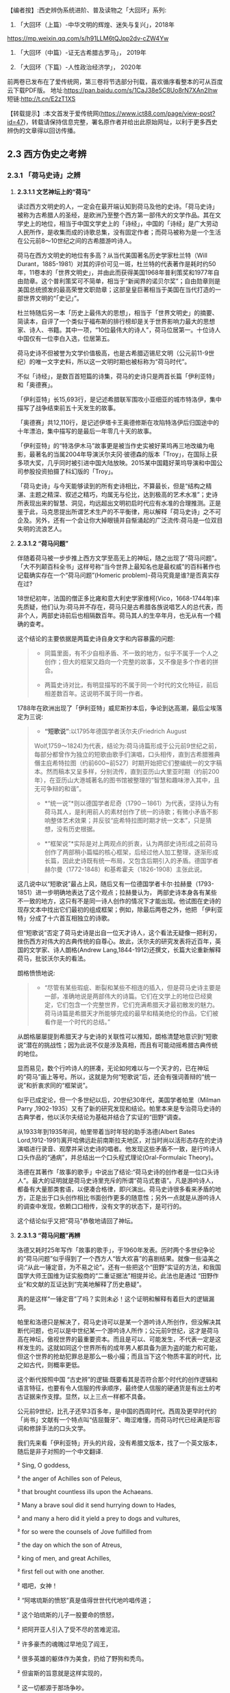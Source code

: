 
【编者按】:西史辨伪系统进阶、普及读物之「大回环」系列:

1. 「大回环（上篇）-中华文明的辉煌、迷失与复兴」，2018年
https://mp.weixin.qq.com/s/h91LLM6tQJpp2dv-cZW4Yw

2. 「大回环（中篇）-证无古希腊古罗马」， 2019年

3. 「大回环（下篇）-人性政治经济学」， 2020年
前两卷已发布在了爱传统网，第三卷将节选部分刊载，喜欢循序看整本的可从百度云下载PDF版。
地址:https://pan.baidu.com/s/1CaJ38e5C8Uo8rN7XAn2lhw
短链:http://t.cn/E2zT1XS

【转载提示】:本文首发于爱传统网(https://www.ict88.com/page/view-post?id=47)，转载请保持信息完整，署名原作者并给出此原始网址，以利于更多西史辨伪的文章得以回访传播。 

[[./img/25-0.png]][[./img/25-1.png]]    

** *2.3 西方伪史之考辨*

*** *2.3.1 「荷马史诗」之辨*

**** *2.3.1.1 文艺神坛上的“荷马”*

读过西方文明史的人，一定会在最开端认知到荷马及他的史诗。「荷马史诗」被称为古希腊人的圣经，是欧洲乃至整个西方第一部伟大的文学作品。其在文学史上的地位，相当于中国文学史上的「诗经」，中国的「诗经」是广大劳动人民所作，是收集而成的诗歌总集，没有固定作者；而荷马被称为是一个生活在公元前8～10世纪之间的古希腊游吟诗人。

荷马在西方文明史的地位有多高？从当代美国著名历史学家杜兰特（Will
Durant，1885-1981）对其的评价可见一斑，杜兰特的代表著作是耗时约50年，11卷本的「世界文明史」，并由此而获得美国1968年普利策奖和1977年自由勋章。这个普利策奖可不简单，相当于“新闻界的诺贝尔奖”；自由勋章则是美国总统颁发的最高荣誉文职勋章；这部皇皇巨著相当于美国在当代打造的一部世界文明的“「史记」”。

杜兰特随后另一本「历史上最伟大的思想」，相当于「世界文明史」的摘要、简读本，自评了一个类似于福布斯的排行榜却是关于世界影响力最大的思想家、诗人、书籍。其中一项，“10位最伟大的诗人”，荷马位居第一。十位诗人中国仅有一位李白入选，位居第五。

荷马史诗不但被誉为文学价值极高，也是古希腊迈锡尼文明（公元前11-9世纪）的唯一文字史料，所以这一文明时期也被标称为“荷马时代”。

不似「诗经」，是数百首短篇的诗集，荷马的史诗只是两首长篇「伊利亚特」和「奥德赛」。

「伊利亚特」长15,693行，是记述希腊联军围攻小亚细亚的城市特洛伊，集中描写了战争结束前五十天发生的故事。

「奥德赛」共12,110行，是记述伊塔卡王奥德修斯在攻陷特洛伊后归国途中的十年漂泊，集中描写的是最后一年零几十天的故事。

「伊利亚特」的“特洛伊木马”故事更是被当作史实被好莱坞再三地改编为电影，最著名的当属2004年导演沃尔夫冈·彼德森的版本「Troy」，在国际上获多项大奖，几乎同时被引进中国大陆放映。2015某中国籍好莱坞导演和中国公司参股投资拍摄了科幻版的「Troy」。

「荷马史诗」与今天能够读到的所有史诗相比，不算最长，但是“结构之精湛、主题之精深、叙述之精巧，均属无与伦比，达到极高的艺术水准”；史诗所表现出来的智慧、洞见，均远超出文明初启时代应有水准的合理推测。正是鉴于此，马克思提出所谓艺术生产的不平衡律，用以解释「荷马史诗」之不可企及。另外，还有一个会让你大掉眼镜并自惭涌起的广泛流传:荷马是一位双目失明的流浪艺人。

**** *2.3.1.2 “荷马问题”*

伴随着荷马被一步步推上西方文学至高无上的神坛，随之出现了“荷马问题”。「大不列颠百科全书」这样号称“当今世界上最知名也是最权威”的百科著作也记载确实存在一个“荷马问题”(Homeric
problem)-荷马究竟是谁?是否真实存在过?

18世纪初年，法国的僧正多比雍和意大利史学家维柯(Vico，1668-1744年)率先质疑，他们认为:荷马并不存在，荷马只是古希腊各族说唱艺人的总代表，而非个人，两部史诗前后也相隔数百年。荷马其人的生卒年月，也无从有一个精确的查考。

这个结论的主要依据是两篇史诗自身文字和内容暴露的问题:

#+begin_quote
- 同篇里面，有不少自相矛盾、不一致的地方，似乎不属于一个人之创作；但大的框架又趋向一个完整的故事，又不像是多个作者的拼合。

- 两篇史诗对比，有明显描写的不属于同一个时代的文化特征，前后相差数百年。这说明不属于同一作者。

#+end_quote

1788年在欧洲出现了「伊利亚特」威尼斯抄本后，争论到达高潮，最后尘埃落定为三说:

#+begin_quote
- *“短歌说”*:以1795年德国学者沃尔夫(Friedrich August
Wolf,1759～1824)为代表，结论为:荷马诗篇形成于公元前9世纪之前，每部分都曾作为独立的短歌由歌手们演唱，口头相传，直到古希腊雅典僭主庇希特拉图（约前600~前527）时期开始把它们整编统一的文字稿本。然而稿本又呈多样，分别流传，直到亚历山大里亚时期（约前200年），在亚历山大港城著名的图书馆被整理的“智慧和趣味渗入其中，且无可争辩的和谐”。

- *“统一说”*则以德国学者尼奇（1790－1861）为代表，坚持认为有荷马其人，是利用前人的素材创作了统一的诗歌；有微小矛盾不影响整体艺术效果；并反驳“庇希特拉图时期才统一文本”，只是猜想，没有历史根据。

- *“框架说”*实际是对上两观点的折衷，认为两部史诗形成之前荷马创作了两部稍小篇幅的核心框架，后经过他人加工整理，逐渐形成长篇，因此史诗既有统一布局，又包含后期引入的矛盾。德国学者赫尔曼（1772-1848）和基希霍夫（1826-1908）主张此说。

#+end_quote

这几说中以“短歌说”最占上风，随后又有一位德国学者卡尔·拉赫曼（1793-1851）进一步明确地表达了这个观点；拉赫曼认为，
两部史诗本身各有某些不一致的地方，这只有不是同一诗人创作的情况下才能出现。他试图在史诗的现存文本中找出它们最初的组成框架；例如，除最后两卷之外，他把
「伊利亚特」分成了十六首互相独立的诗歌。

但“短歌说”否定了荷马史诗是出自一位天才诗人，这个看法无疑像一把利刃，挫伤西方对伟大的古典传统的自尊心。故此，沃尔夫的研究发表将近百年，英国的文学家、诗人朗格(Andrew
Lang,1844-1912)还撰文，长篇大论重新解释荷马，批驳沃尔夫的看法。

朗格愤愤地说:

#+begin_quote
- “尽管有某些瑕疵、断裂和某些不相连的插入，但是荷马史诗主要是一部，准确地说是两部伟大的诗篇。它们在文学上的地位已经奠定，它们包含一个完整世界，它们充满希腊天才最初散发的魅力。荷马诗篇是希腊天才所能够完成的最早和精美绝伦的作品，它们被看作是一个时代的总结。”

#+end_quote

从朗格屡屡提到希腊天才与史诗的关联性可以推知，朗格清楚地意识到“短歌说”潜在的挑战性；因为此说不仅是涉及真相，而且有可能动摇希腊古典传统的地位。

显而易见，数个行吟诗人的拼凑，无论如何难以与一个天才的，已在神坛的“荷马”画上等号。所以，这就是为何“短歌说”后，还会有强词善辩的“统一说”和折衷求同的“框架说”。

似乎已成定论，但一个多世纪以后，20世纪30年代，美国学者帕里（Milman Parry
,1902-1935）又有了新的研究发现和结论。帕里本来是专治荷马史诗的古典学者，他以沃尔夫结论为基础并结合了实证的“田野”调查。

从1933年到1935年间，帕里带着当时年轻的助手洛德(Albert Bates
Lord,1912-1991)离开哈佛远赴前南斯拉夫地区，对当时尚以活形态存在的史诗演唱进行录音、观摩并采访史诗的唱者。他发现这些矛盾不一致，是行吟诗人口头作品的“通病”，并总结出一个口头程式理论(Oral-Formulaic
Theory)。

洛德在其著作「故事的歌手」中说出了结论:“荷马史诗的创作者是一位口头诗人”。最大的证明就是荷马史诗里充斥的所谓“荷马式套语”。凡是游吟诗人，都备有大量那类套语，以便凑合格律，即兴演出。荷马史诗很多看来矛盾的地方，正是出于口头创作相比书面创作更多的随意性；另外一点就是从游吟诗人的调查中发现，依赖口口相传，没有文字的状态下，是可行的。

这个结论似乎又把“荷马”恭敬地请回了神坛。

**** *2.3.1.3 “荷马问题”再辨*

洛德又耗时25年写作「故事的歌手」，于1960年发表。历时两个多世纪争论的“荷马问题”似乎得到了一个西方人“皆大欢喜”的喜剧结果。就像一些溢美之词:“从此一锤定音，为不易之论”。还有一些把这个“田野”实证的方法，和我国国学大师王国维为证实殷商的“二重证据法”相提并论。此法也是通过
“田野作业”和文献的互证达到“完美地解释了历史悬疑”。

真的是这样“一锤定音”了吗？实则未必！这个证明和解释有着巨大的逻辑漏洞。

帕里和洛德只是解决了，荷马史诗可以是某一个游吟诗人所创作，但没解决其断代问题，也可以是中世纪某一个游吟诗人所作；公元前9世纪，这才是荷马高在神坛，傲视世界的最重要资本。而且是可以、可能发生，不代表一定是这样发生的。这就如同这个世界所有的成年男人都具备为匪为盗的能力和可能，但这个世界的抢劫犯罪总是那么一极小撮；而且当下这个物质丰富的时代，比之如古代，则概率更低。

这个断代按照中国
“古史辨”的逻辑:既要看其是否符合那个时代的创作逻辑和语言特征，也要有令人信服的传承顺序，最终使人信服的硬通货是有出土的考古证据来作支撑。显然，以上三点一样都不具备。

公元前9世纪，比孔子还早3百多年，是中国的西周时代。西周及更早时代的「尚书」文献有一个特点叫“佶屈聱牙”、晦涩难懂，而荷马时代已经满是形容词和修辞手法的口头文学。

我们先来看「伊利亚特」开头的片段，没有希腊文版本，找了一个英文版本，随后是非子对照的一个中文翻译.

²   Sing, O goddess, 

²   the anger of Achilles son of Peleus,

²   that brought countless ills upon the Achaeans. 

²   Many a brave soul did it send hurrying down to Hades,

²   and many a hero did it yield a prey to dogs and vultures, 

²   for so were the counsels of Jove fulfilled from 

²   the day on which the son of Atreus,

²   king of men, and great Achilles, 

²   first fell out with one another.

²   唱吧，女神！

²   “阿喀琉斯的愤怒”真是值得世世代代地吟唱传道；

²   这个珀琉斯的儿子一股要命的愤怒，

²   把阿开亚人引入了受不尽的苦难泥沼。

²   许多豪杰的魂魄过早地见了阎王，

²   很多英雄的躯体作为美食，扔给了野狗和秃鸟。

²   但宙斯的旨意就是这样实现的，

²   这一切都源于那场争吵。

²   阿特柔斯之子、民众的国王阿伽门农，

²   和伟大的阿喀琉斯之间，

²   敌对的怒火就从争吵那天开始熊熊燃烧。

再对比一段我国稍后、春秋时期同类型的叙事诗表现形式,
选自「诗经」，原诗共60行，已属诗经里的长诗，这里节选了前20行:

「诗经·卫风·氓」

氓之蚩蚩，抱布贸丝。匪来贸丝，来即我谋。

送子涉淇，至于顿丘。匪我愆期，子无良媒。

将子无怒，秋以为期。乘彼垝垣，以望复关。

不见复关，泣涕涟涟。既见复关，载笑载言。

尔卜尔筮，体无咎言。以尔车来，以我贿迁。

...

对于文明的曙光初露期，*「荷马史诗」*这种文学形式可能发生吗？中国几个世纪后还在惜字如金、咿呀学语；希腊文明已经展开了气势恢弘的长篇叙事。这种属于文艺而非文学的类戏曲、唱白的体裁形式，中国差不多要到13世纪*「元曲」*的阶段才开始出现，也就是马可·波罗（Marco
Polo，公元1254-1324）来中国游历的前后时段。公元前9世纪的希腊，还处于是否有文字还不可考，如何记录还不可知，底层劳动人民已经开始享受这样的“优雅”，属但丁、莎士比亚式的艺术形式。这显然是文字、书写、纸张没有充分“世俗化”之前，人类奢侈精神享受的幻梦。

再来对篇章整体进行分析，同时期的「尚书」文章没有这么大篇幅的，甚至一本书也不及其一篇诗的容量。「荷马史诗」共27803行，史诗的最初原稿谁也没有见过；目前的中文翻译版本，大概在60万字左右。考虑中西方文字表达能力的差异，不管原稿的文字版本是希腊文，阿拉伯文抑或是拉丁文，假定平均每行11个字，这样总字数假定为一个保守、易于比较分析的下限:30万字。

对比我们先秦古文献的字数如下:（版本不同，或有小差异，本数据没有计后来加注的标点）

²  「论语」15900字

²   「孟子」34685字

²   「易经」24107字

²   「尚书」25700字

²   「诗经」39234字

²   「礼记」99010字

²   「左传」196845字

²   「楚辞」约34000字

²   「老子」5056字

²   「庄子」约80400字

²   「荀子」约90800字

²   「韩非子」106131字

²   「墨子」76516字

这个统计可以揭示以下结论:

#+begin_quote
- 由于书写和载体的困难，制约了先秦学者的“著述力”和“表达力”，越早的文献越节约字词、少用修辞。从「论语」依次到「孟子」、「荀子」、「韩非子」的语句和修辞的流变很容易看到这一点。到可事铺陈的汉赋流行的贾谊（前200-﻿-﻿-前168）、司马相如（前179年-前118年）时期，书写方式和纸张就大有改观；太史公（前145年-约前90)时可以把「史记」写到52万字。

- 先秦的个人著作都很难超过10万字。秦后慢慢就有了纸张应用，开始渐增。这里面有两个例外:

一个是「韩非子」，刚过十万，但韩非子是秦始皇统一中国前两年被陷害致死，他的著作也是后人在秦后整理的。

一个是「左传」，左传是以「春秋」为底本，结合其他国家的史书，逐年积累，集国家之力史官修订的编年史书，所以不能算个人著作。

「礼记」字数多一点，但「礼记」实际成书于汉代，也是汇编之作，非个人著作。

- 结合上一节谈到西方文字、书写、文字载体的状况，西方只要公元前，字数超过10万的所谓个人著作，其作者真实性、成书年代都存疑。先只是存疑，将在后续章节给出一个全面的不可能的证明。

#+end_quote

一部「荷马史诗」相当于咱们
12本「尚书」或「易经」的字数；9本「楚辞」或「孟子」的篇幅；8本「诗经」、25本「论语」、60本「道德经」的容量。或者说，这样一部古希腊迈锡尼时期的史诗，字数相当于我们整个的儒家先秦“经学”的典籍。

对此比较有人或存异议，原始希腊文本可能一行平均没有这么多字，可能也是「诗经」这种，一行4字的形式。但这偏偏是吟唱形式、故事文学所不允许的，这一行4字，如何让听众理解？如何跟随进入你的情节、叙事意境？所以，这古希腊文原本的字数只能是超过30万。

正如前章节铺垫过的观点，文明的发展是渐进的非线性状态，是社会需求的驱动，无法理解也无法相信人类在茹毛饮血的时代，能够有时间去静静欣赏这1万多诗行、长达10多小时的“荷马”式叙事吟唱，能产生这样“高雅”的艺术需求。这恰恰应该是物质文明足够发达后，城市市民社会，在休闲消遣之时才能产生的艺术形式。

所以，号称“一锤定音”的帕里和洛德的“田野”论证，其最大的逻辑漏洞就是用二十世纪存在的吟唱形式，去论证约3000年前的艺术存在；却忽视了这3千年人类文明的语言、文字和艺术形式包括观众各种该有的翻天覆地的变化。

帕里和洛德的另一重大的逻辑漏洞是:他通过南斯拉夫的一个文盲的吟唱艺人，可以诵唱一万多行的曲词，由此来证明口口相传形式，可以在没有文字文本的情况下，从公元前9世纪流传到公元前2世纪。他用一个短期的特例得出一个对“长期”的证明结论；忽视了这近7个世纪的跨度，忽视了口头文学逐步再创作的累积效应。帕里和洛德当然也就没能证明这30万字的稳定流传的可能。

中国的评书特别是戏曲唱本，早期也是师傅带弟子的口传形式，较能和这种艺术形式类比；在有文字辅助的情况下，流传还堪忧，比如:元朝的原版戏曲还有谁在传唱，不经修改的原本能有多大的生命力？如果进行了大量的修改，又如何称其为荷马公元前9世纪的著作？况且荷马的史诗还需要从小亚细亚，到欧洲希腊区再辗转流传到中东的亚历山大城才有所谓的文字定本。在时间和地域的两个大跨度上，这口语方言如何可以维持不变？这可不是帕里和洛德的田野试验所可以解释的。

[[./img/25-2.png]]

**** *2.3.1.4 “哑铃问题”-西方文明之问*

西方这种脱离文化生成的基本逻辑的“辉煌”不只是“荷马史诗”；我们把目光回到本节开头杜兰特的排行榜:世界文明史“10位最伟大的诗人”，李白排在第五，而荷马之后李白之前，是以下西方的“诗仙”。

*第二位*:大卫，代表作「圣经-大卫诗篇」，传说的大卫生活在公元前11-10世纪，有趣的是，这个作者杜兰特自己也不相信，否定了大卫是作者，看来西方这种作品的“张冠李戴”是个常态。他是这样描述的:“「诗篇」的作者我们并不知道是谁，但他肯定不是大卫。大卫是一位有魅力的强盗，他通过劫掠使自己富有，他篡夺了索尔的王位，窃取了他人的妻子，破坏了一切戒律，却被人尊为「诗篇」的虔诚作者”；但更有趣的是三千年前“大卫”的诗和14世纪薄伽丘的作品似乎没有太大语言和表达风格上的差异。

*第三位*:欧里庇得斯（Euripides公元前480
-前406年），与埃斯库罗斯和索福克勒斯并称为希腊三大悲剧大师，一生共创作了九十多部作品，保留至今的剧本有十八部。这确实能让中华文明“相形见惭”:在孔子整理典籍著「春秋」的时期，希腊老百姓就开始在可以容纳三万人的大剧院里，欣赏欧里庇得斯的悲剧。作品用的是类似于莎士比亚时期的戏剧语言。

*第四位*:卢克莱修（Titus Lucretius Carus，公元前99
~ 前55年），罗马共和国末期的诗人和哲学家，和太史公司马迁差不多同时期的人物，以哲理长诗「物性论」（De
Rerum Natura）著称于世。

「物性论」的主题:谴责战争，抨击宗教，试图揭示自然、社会以及人类灵魂的本性和规律，从而推进了古代原子论哲学。但注意，这首开始讨论原子唯物论/，/分为六卷的长诗「物性论」，号称成书于公元前60年，却是公元1473年才被波吉奥（意大利人文主义者）从故纸堆中发掘出来的，此前的传承无从查考。原诗长7千多行，相当于荷马「伊利亚特」的一半；中文译文字数约15万，和我们前面估测「荷马史诗」原文的总字数基本相符，「荷马史诗」相当于四本「物性论」；「物性论」的商务印书馆1981译版达
431页，译林出版社2012年的译本达 390页。

逐个分析完这些西方“诗仙”，这个排列我们可以发现一个现象，排在李白之前基本都是公元前的人物，而李白之后的:

第六位:但丁·阿利基耶里(意大利，Dante Alighieri，公元1265－1321年)

第七位:威廉·莎士比亚（英国，William Shakespeare，公元1654－1616年）

第八位:约翰·济慈(英国，John Keats ，公元1795-1821年)

第九位:珀西·比希·雪莱（英国，Percy Bysshe Shelley，公元1792-1822年）

第十位:沃尔特·惠特曼（美国，Walt Whitman，公元1819-1892年）

这些都是文艺复兴后的人物。中间的14个多世纪，似乎就是西方文化的荒漠或黑洞。一个类“李约瑟问题”的“*哑铃问题*”就很自然会在读者脑中产生:

#+begin_quote
- 西方文化为何会出现这种“哑铃”式两头沉的现象，而不是正常的倒金字塔式，逐步地向上发展？

- 在其他的领域，哲学（思想）和科学等也会发现类似的现象。后面将陆续叙及。

#+end_quote

*2.3.1.5 “荷马问题”新释*

前面还仅是从文辞特点、艺术形式、文化比较学的角度对荷马史诗进行了一个初步的断代分析。古文献要证明其作者和确切年代，更重要的是版本或抄本的“传承有序”，荷马史诗的文本传承路径，则存在更让人“匪夷所思”的困惑。

前面提过，公元前6世纪，古希腊雅典僭主庇希特拉图（约前600~前527）时期，对荷马史诗形成过一个统一文本的猜想，目前没有任何史料支撑，有记载的是以下路线:第一个对史诗进行整理的人是埃及的泽诺多托斯（公元前
285年左右），据说他对原诗的文字作过加工增删；每部均分成24卷。第二个校订学者是阿里斯托芬（公元前 195年左右）；第三个学者是阿里斯托芬的弟子阿里斯塔科斯（公元前160年左右）。这三位都是当时中东地区最大的学术中心-埃及托勒密王朝亚历山大港城著名的图书馆的主管人。

史诗再从中东传到欧洲，是约千年以后，十字军东征，欧洲人从中东地区带回来了所谓的荷马史诗。于是，荷马史诗在文艺复兴时期被重新发现。

这中间的最大问题就是这个“重新发现”，几乎所有的古希腊文献，都是按照以上的传承路径希腊-」中东-」欧洲，沉睡千年后被“重新发现的”。包括下面要重点谈及的亚里士多德的数百万言著作。这个路径本身也是存疑的，他们只是“重新发现”时推测、声称的路径。

但在进入下一节之前，非子有必要依据以上的分析，对荷马史诗先给出一个半推理、半确定的结论，进一步的论证且留待后续章节。

#+begin_quote
1. 希腊、小亚细亚地区，古代确有这么一个吟游唱曲谋生的群体，往往可能还是盲人。

2. 在该地区没有文字之前，「伊利亚特」和「奥德赛」的“人神共存”的神话故事主线，就像中国的“盘古开天辟地”、“女娲补天”故事一样，由这些人在地中海区域口头的方式吟唱流传；其中最有名最能唱的或就有这位传说中的荷马。

3. 这些故事以很简短的形式在公元前后的时代被文字化过（估计在百行左右），所以故事主线可以跨千年稳定流传；然后随着文字和记录载体的发展，故事的内容和篇幅也在添油加醋、逐步扩充。

4. 现在读到的「荷马史诗」则是在文艺复兴时期，为彰显希腊文化的辉煌，根据当代吟唱人对这个故事的最新演绎；用文艺复兴时的语言形式；由欧洲的人文主义者中的专人或团队，有目的地集合编撰出来的一个各达万行的版本；并冠以传说中的荷马来作为作者。这就是「伊利亚特」和「奥德赛」欧洲版本千年“重获”的奥秘。

5. 所以，根本不存在一个公元前9世纪就可以写出30万字，2.78万行史诗的诗人，文艺复兴之前也不存在这个鸿篇巨制的史诗。

#+end_quote

以上的新释实则是“短歌说”的进一步条理化，之前所有的不解就都可以满意解释了；但新的问题就此产生了:这难道就是几个世纪争议不决的真相吗？文艺复兴的中坚力量-人文主义者何以要如此劳神费力干这“吃力不讨好”、“托名冒充”、不合“人文”的事情？

[[./img/25-3.png]]

